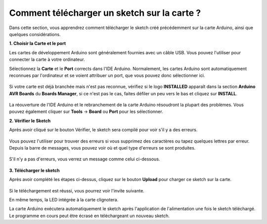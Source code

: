 Comment télécharger un sketch sur la carte ?
=============================================

Dans cette section, vous apprendrez comment télécharger le sketch créé précédemment sur la carte Arduino, ainsi que quelques considérations.

**1. Choisir la Carte et le port**

Les cartes de développement Arduino sont généralement fournies avec un câble USB. Vous pouvez l'utiliser pour connecter la carte à votre ordinateur.

Sélectionnez la **Carte** et le **Port** corrects dans l'IDE Arduino. Normalement, les cartes Arduino sont automatiquement reconnues par l'ordinateur et se voient attribuer un port, que vous pouvez donc sélectionner ici.

    .. image:: img/board_port.png

Si votre carte est déjà branchée mais n'est pas reconnue, vérifiez si le logo **INSTALLED** apparaît dans la section **Arduino AVR Boards** du **Boards Manager**, si ce n'est pas le cas, faites défiler un peu vers le bas et cliquez sur **INSTALL**.

    .. image:: img/upload1.png

La réouverture de l'IDE Arduino et le rebranchement de la carte Arduino résoudront la plupart des problèmes. Vous pouvez également cliquer sur **Tools** -> **Board** ou **Port** pour les sélectionner.

**2. Vérifier le Sketch**

Après avoir cliqué sur le bouton Vérifier, le sketch sera compilé pour voir s'il y a des erreurs.

    .. image:: img/sp221014_174532.png

Vous pouvez l'utiliser pour trouver des erreurs si vous supprimez des caractères ou tapez quelques lettres par erreur. Depuis la barre de messages, vous pouvez voir où et quel type d'erreurs se sont produites.

    .. image:: img/sp221014_175307.png

S'il n'y a pas d'erreurs, vous verrez un message comme celui ci-dessous.

    .. image:: img/sp221014_175512.png

**3. Télécharger le sketch**

Après avoir complété les étapes ci-dessus, cliquez sur le bouton **Upload** pour charger ce sketch sur la carte.

    .. image:: img/sp221014_175614.png

Si le téléchargement est réussi, vous pourrez voir l'invite suivante.

.. image:: img/sp221014_175654.png

En même temps, la LED intégrée à la carte clignotera.

.. image:: img/1_led.jpg

La carte Arduino exécutera automatiquement le sketch après l'application de l'alimentation une fois le sketch téléchargé. Le programme en cours peut être écrasé en téléchargeant un nouveau sketch.

